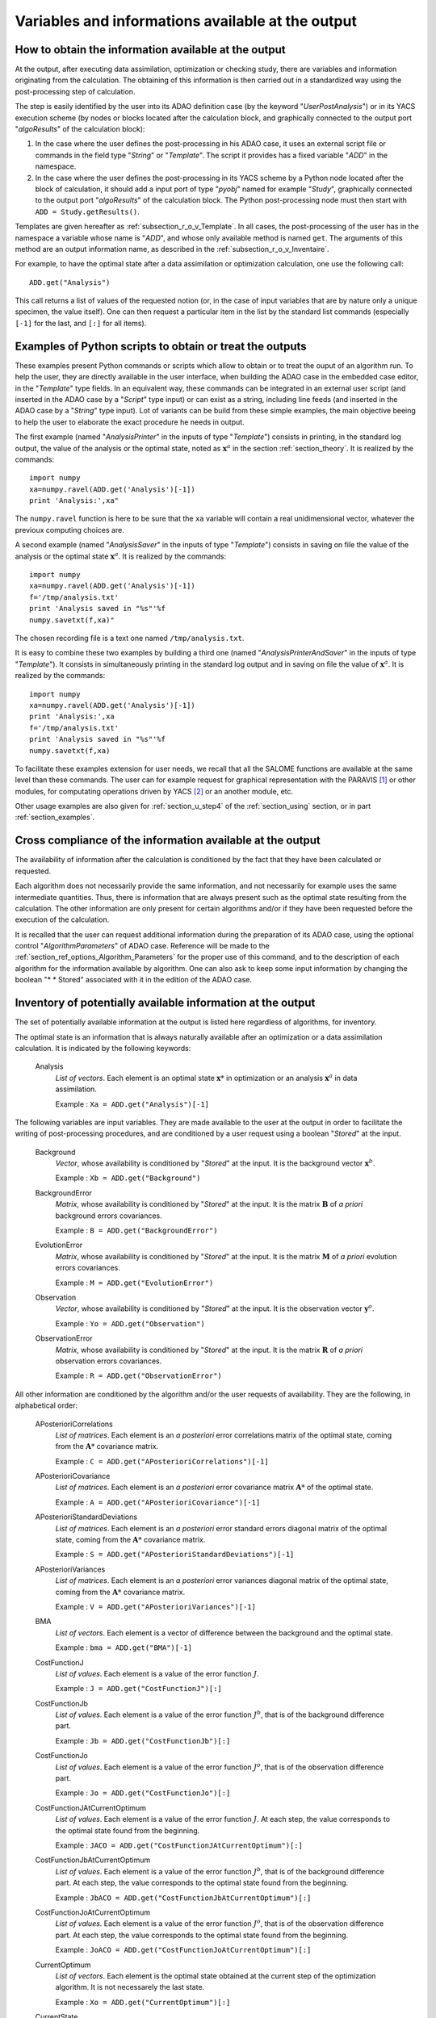 ..
   Copyright (C) 2008-2017 EDF R&D

   This file is part of SALOME ADAO module.

   This library is free software; you can redistribute it and/or
   modify it under the terms of the GNU Lesser General Public
   License as published by the Free Software Foundation; either
   version 2.1 of the License, or (at your option) any later version.

   This library is distributed in the hope that it will be useful,
   but WITHOUT ANY WARRANTY; without even the implied warranty of
   MERCHANTABILITY or FITNESS FOR A PARTICULAR PURPOSE.  See the GNU
   Lesser General Public License for more details.

   You should have received a copy of the GNU Lesser General Public
   License along with this library; if not, write to the Free Software
   Foundation, Inc., 59 Temple Place, Suite 330, Boston, MA  02111-1307 USA

   See http://www.salome-platform.org/ or email : webmaster.salome@opencascade.com

   Author: Jean-Philippe Argaud, jean-philippe.argaud@edf.fr, EDF R&D

.. _section_ref_output_variables:

Variables and informations available at the output
--------------------------------------------------

How to obtain the information available at the output
+++++++++++++++++++++++++++++++++++++++++++++++++++++

.. index:: single: UserPostAnalysis
.. index:: single: algoResults
.. index:: single: getResults
.. index:: single: get
.. index:: single: ADD

At the output, after executing data assimilation, optimization or checking
study, there are variables and information originating from the calculation. The
obtaining of this information is then carried out in a standardized way using
the post-processing step of calculation.

The step is easily identified by the user into its ADAO definition case (by the
keyword "*UserPostAnalysis*") or in its YACS execution scheme (by nodes or
blocks located after the calculation block, and graphically connected to the
output port "*algoResults*" of the calculation block):

#. In the case where the user defines the post-processing in his ADAO case, it uses an external script file or commands in the field type "*String*" or "*Template*". The script it provides has a fixed variable "*ADD*" in the namespace.
#. In the case where the user defines the post-processing in its YACS scheme by a Python node located after the block of calculation, it should add a input port of type "*pyobj*" named for example "*Study*", graphically connected to the output port "*algoResults*" of the calculation block. The Python post-processing node must then start with ``ADD = Study.getResults()``.

Templates are given hereafter as :ref:`subsection_r_o_v_Template`. In all cases,
the post-processing of the user has in the namespace a variable whose name is
"*ADD*", and whose only available method is named ``get``. The arguments of this
method are an output information name, as described in the
:ref:`subsection_r_o_v_Inventaire`.

For example, to have the optimal state after a data assimilation or optimization
calculation, one use the following call::

    ADD.get("Analysis")

This call returns a list of values of the requested notion (or, in the case of
input variables that are by nature only a unique specimen, the value itself).
One can then request a particular item in the list by the standard list commands
(especially ``[-1]`` for the last, and ``[:]`` for all items).

.. _subsection_r_o_v_Template:

Examples of Python scripts to obtain or treat the outputs
+++++++++++++++++++++++++++++++++++++++++++++++++++++++++

.. index:: single: Template
.. index:: single: AnalysisPrinter
.. index:: single: AnalysisSaver
.. index:: single: AnalysisPrinterAndSaver

These examples present Python commands or scripts which allow to obtain or to
treat the ouput of an algorithm run. To help the user, they are directly
available in the user interface, when building the ADAO case in the embedded
case editor, in the "*Template*" type fields. In an equivalent way, these
commands can be integrated in an external user script (and inserted in the ADAO
case by a "*Script*" type input) or can exist as a string, including line feeds
(and inserted in the ADAO case by a "*String*" type input). Lot of variants can
be build from these simple examples, the main objective beeing to help the user
to elaborate the exact procedure he needs in output.

The first example (named "*AnalysisPrinter*" in the inputs of type 
"*Template*") consists in printing, in the standard log output, the value of the
analysis or the optimal state, noted as :math:`\mathbf{x}^a` in the section
:ref:`section_theory`. It is realized by the commands::

    import numpy
    xa=numpy.ravel(ADD.get('Analysis')[-1])
    print 'Analysis:',xa"

The ``numpy.ravel`` function is here to be sure that the ``xa`` variable will
contain a real unidimensional vector, whatever the previoux computing choices
are.

A second example (named "*AnalysisSaver*" in the inputs of type  "*Template*")
consists in saving on file the value of the analysis or the optimal state
:math:`\mathbf{x}^a`. It is realized by the commands::

    import numpy
    xa=numpy.ravel(ADD.get('Analysis')[-1])
    f='/tmp/analysis.txt'
    print 'Analysis saved in "%s"'%f
    numpy.savetxt(f,xa)"

The chosen recording file is a text one named ``/tmp/analysis.txt``.

It is easy to combine these two examples by building a third one (named
"*AnalysisPrinterAndSaver*" in the inputs of type  "*Template*"). It consists in
simultaneously printing in the standard log output and in saving on file the
value of :math:`\mathbf{x}^a`. It is realized by the commands::

    import numpy
    xa=numpy.ravel(ADD.get('Analysis')[-1])
    print 'Analysis:',xa
    f='/tmp/analysis.txt'
    print 'Analysis saved in "%s"'%f
    numpy.savetxt(f,xa)

To facilitate these examples extension for user needs, we recall that all the
SALOME functions are available at the same level than these commands. The user
can for example request for graphical representation with the PARAVIS [#]_ or
other modules, for computating operations driven by YACS [#]_ or an another
module, etc.

Other usage examples are also given for :ref:`section_u_step4` of the
:ref:`section_using` section, or in part :ref:`section_examples`.

Cross compliance of the information available at the output
+++++++++++++++++++++++++++++++++++++++++++++++++++++++++++

.. index:: single: AlgorithmParameters
.. index:: single: Stored

The availability of information after the calculation is conditioned by the fact
that they have been calculated or requested.

Each algorithm does not necessarily provide the same information, and not
necessarily for example uses the same intermediate quantities. Thus, there is
information that are always present such as the optimal state resulting from the
calculation. The other information are only present for certain algorithms
and/or if they have been requested before the execution of the calculation.

It is recalled that the user can request additional information during the
preparation of its ADAO case, using the optional control "*AlgorithmParameters*" of
ADAO case. Reference will be made to the
:ref:`section_ref_options_Algorithm_Parameters` for the proper use of this
command, and to the description of each algorithm for the information available
by algorithm. One can also ask to keep some input information by changing the
boolean "* * Stored" associated with it in the edition of the ADAO case.

.. _subsection_r_o_v_Inventaire:

Inventory of potentially available information at the output
++++++++++++++++++++++++++++++++++++++++++++++++++++++++++++

.. index:: single: Dry
.. index:: single: Forecast

The set of potentially available information at the output is listed here
regardless of algorithms, for inventory.

The optimal state is an information that is always naturally available after an
optimization or a data assimilation calculation. It is indicated by the
following keywords:

  Analysis
    *List of vectors*. Each element is an optimal state :math:`\mathbf{x}*` in
    optimization or an analysis :math:`\mathbf{x}^a` in data assimilation.

    Example : ``Xa = ADD.get("Analysis")[-1]``

The following variables are input variables.  They are made available to the
user at the output in order to facilitate the writing of post-processing
procedures, and are conditioned by a user request using a boolean "*Stored*"
at the input.

  Background
    *Vector*, whose availability is conditioned by "*Stored*" at the input. It
    is the background vector :math:`\mathbf{x}^b`.

    Example : ``Xb = ADD.get("Background")``

  BackgroundError
    *Matrix*, whose availability is conditioned by "*Stored*" at the input. It
    is the matrix :math:`\mathbf{B}` of *a priori* background errors
    covariances.

    Example : ``B = ADD.get("BackgroundError")``

  EvolutionError
    *Matrix*, whose availability is conditioned by "*Stored*" at the input. It
    is the matrix :math:`\mathbf{M}` of *a priori* evolution errors covariances.

    Example : ``M = ADD.get("EvolutionError")``

  Observation
    *Vector*, whose availability is conditioned by "*Stored*" at the input. It
    is the observation vector :math:`\mathbf{y}^o`.

    Example : ``Yo = ADD.get("Observation")``

  ObservationError
    *Matrix*, whose availability is conditioned by "*Stored*" at the input. It
    is the matrix :math:`\mathbf{R}` of *a priori* observation errors
    covariances.

    Example : ``R = ADD.get("ObservationError")``

All other information are conditioned by the algorithm and/or the user requests
of availability. They are the following, in alphabetical order:

  APosterioriCorrelations
    *List of matrices*. Each element is an *a posteriori* error correlations
    matrix of the optimal state, coming from the :math:`\mathbf{A}*` covariance
    matrix.

    Example : ``C = ADD.get("APosterioriCorrelations")[-1]``

  APosterioriCovariance
    *List of matrices*. Each element is an *a posteriori* error covariance
    matrix :math:`\mathbf{A}*` of the optimal state.

    Example : ``A = ADD.get("APosterioriCovariance")[-1]``

  APosterioriStandardDeviations
    *List of matrices*. Each element is an *a posteriori* error standard errors
    diagonal matrix of the optimal state, coming from the :math:`\mathbf{A}*`
    covariance matrix.

    Example : ``S = ADD.get("APosterioriStandardDeviations")[-1]``

  APosterioriVariances
    *List of matrices*. Each element is an *a posteriori* error variances
    diagonal matrix of the optimal state, coming from the :math:`\mathbf{A}*`
    covariance matrix.

    Example : ``V = ADD.get("APosterioriVariances")[-1]``

  BMA
    *List of vectors*. Each element is a vector of difference between the
    background and the optimal state.

    Example : ``bma = ADD.get("BMA")[-1]``

  CostFunctionJ
    *List of values*. Each element is a value of the error function :math:`J`.

    Example : ``J = ADD.get("CostFunctionJ")[:]``

  CostFunctionJb
    *List of values*. Each element is a value of the error function :math:`J^b`,
    that is of the background difference part.

    Example : ``Jb = ADD.get("CostFunctionJb")[:]``

  CostFunctionJo
    *List of values*. Each element is a value of the error function :math:`J^o`,
    that is of the observation difference part.

    Example : ``Jo = ADD.get("CostFunctionJo")[:]``

  CostFunctionJAtCurrentOptimum
    *List of values*. Each element is a value of the error function :math:`J`.
    At each step, the value corresponds to the optimal state found from the
    beginning.

    Example : ``JACO = ADD.get("CostFunctionJAtCurrentOptimum")[:]``

  CostFunctionJbAtCurrentOptimum
    *List of values*. Each element is a value of the error function :math:`J^b`,
    that is of the background difference part. At each step, the value
    corresponds to the optimal state found from the beginning.

    Example : ``JbACO = ADD.get("CostFunctionJbAtCurrentOptimum")[:]``

  CostFunctionJoAtCurrentOptimum
    *List of values*. Each element is a value of the error function :math:`J^o`,
    that is of the observation difference part. At each step, the value
    corresponds to the optimal state found from the beginning.

    Example : ``JoACO = ADD.get("CostFunctionJoAtCurrentOptimum")[:]``

  CurrentOptimum
    *List of vectors*. Each element is the optimal state obtained at the current
    step of the optimization algorithm. It is not necessarely the last state.

    Example : ``Xo = ADD.get("CurrentOptimum")[:]``

  CurrentState
    *List of vectors*. Each element is a usual state vector used during the
    optimization algorithm procedure.

    Example : ``Xs = ADD.get("CurrentState")[:]``

  IndexOfOptimum
    *List of integers*. Each element is the iteration index of the optimum
    obtained at the current step the optimization algorithm. It is not
    necessarely the number of the last iteration.

    Example : ``i = ADD.get("MahalanobisConsistency")[-1]``

  Innovation
    *List of vectors*. Each element is an innovation vector, which is in static
    the difference between the optimal and the background, and in dynamic the
    evolution increment.

    Example : ``d = ADD.get("Innovation")[-1]``

  InnovationAtCurrentState
    *List of vectors*. Each element is an innovation vector at current state.

    Example : ``ds = ADD.get("InnovationAtCurrentState")[-1]``

  MahalanobisConsistency
    *List of values*. Each element is a value of the Mahalanobis quality
    indicator.

    Example : ``m = ADD.get("MahalanobisConsistency")[-1]``

  OMA
    *List of vectors*. Each element is a vector of difference between the
    observation and the optimal state in the observation space.

    Example : ``oma = ADD.get("OMA")[-1]``

  OMB
    *List of vectors*. Each element is a vector of difference between the
    observation and the background state in the observation space.

    Example : ``omb = ADD.get("OMB")[-1]``

  Residu
    *List of values*. Each element is the value of the particular residu
    verified during a checking algorithm, in the order of the tests.

    Example : ``r = ADD.get("Residu")[:]``

  SigmaBck2
    *List of values*. Each element is a value of the quality indicator
    :math:`(\sigma^b)^2` of the background part.

    Example : ``sb2 = ADD.get("SigmaBck")[-1]``

  SigmaObs2
    *List of values*. Each element is a value of the quality indicator
    :math:`(\sigma^o)^2` of the observation part.

    Example : ``so2 = ADD.get("SigmaObs")[-1]``

  SimulatedObservationAtBackground
    *List of vectors*. Each element is a vector of observation simulated from
    the background :math:`\mathbf{x}^b`. It is the forecast using the
    background, and it is sometimes called "*Dry*".

    Example : ``hxb = ADD.get("SimulatedObservationAtBackground")[-1]``

  SimulatedObservationAtCurrentOptimum
    *List of vectors*. Each element is a vector of observation simulated from
    the optimal state obtained at the current step the optimization algorithm,
    that is, in the observation space.

    Example : ``hxo = ADD.get("SimulatedObservationAtCurrentOptimum")[-1]``

  SimulatedObservationAtCurrentState
    *List of vectors*. Each element is an observed vector at the current state,
    that is, in the observation space.

    Example : ``hxs = ADD.get("SimulatedObservationAtCurrentState")[-1]``

  SimulatedObservationAtOptimum
    *List of vectors*. Each element is a vector of observation simulated from
    the analysis or the optimal state :math:`\mathbf{x}^a`. It is the forecast
    using the analysis or the optimal state, and it is sometimes called
    "*Forecast*".

    Example : ``hxa = ADD.get("SimulatedObservationAtOptimum")[-1]``

  SimulationQuantiles
    *List of vectors*. Each element is a vector corresponding to the observed
    state which realize the required quantile, in the same order than the
    quantiles required by the user.

    Example : ``sQuantiles = ADD.get("SimulationQuantiles")[:]``

.. [#] For more information on PARAVIS, see the *PARAVIS module* and its integrated help available from the main menu *Help* of the SALOME platform.

.. [#] For more information on YACS, see the *YACS module* and its integrated help available from the main menu *Help* of the SALOME platform.
